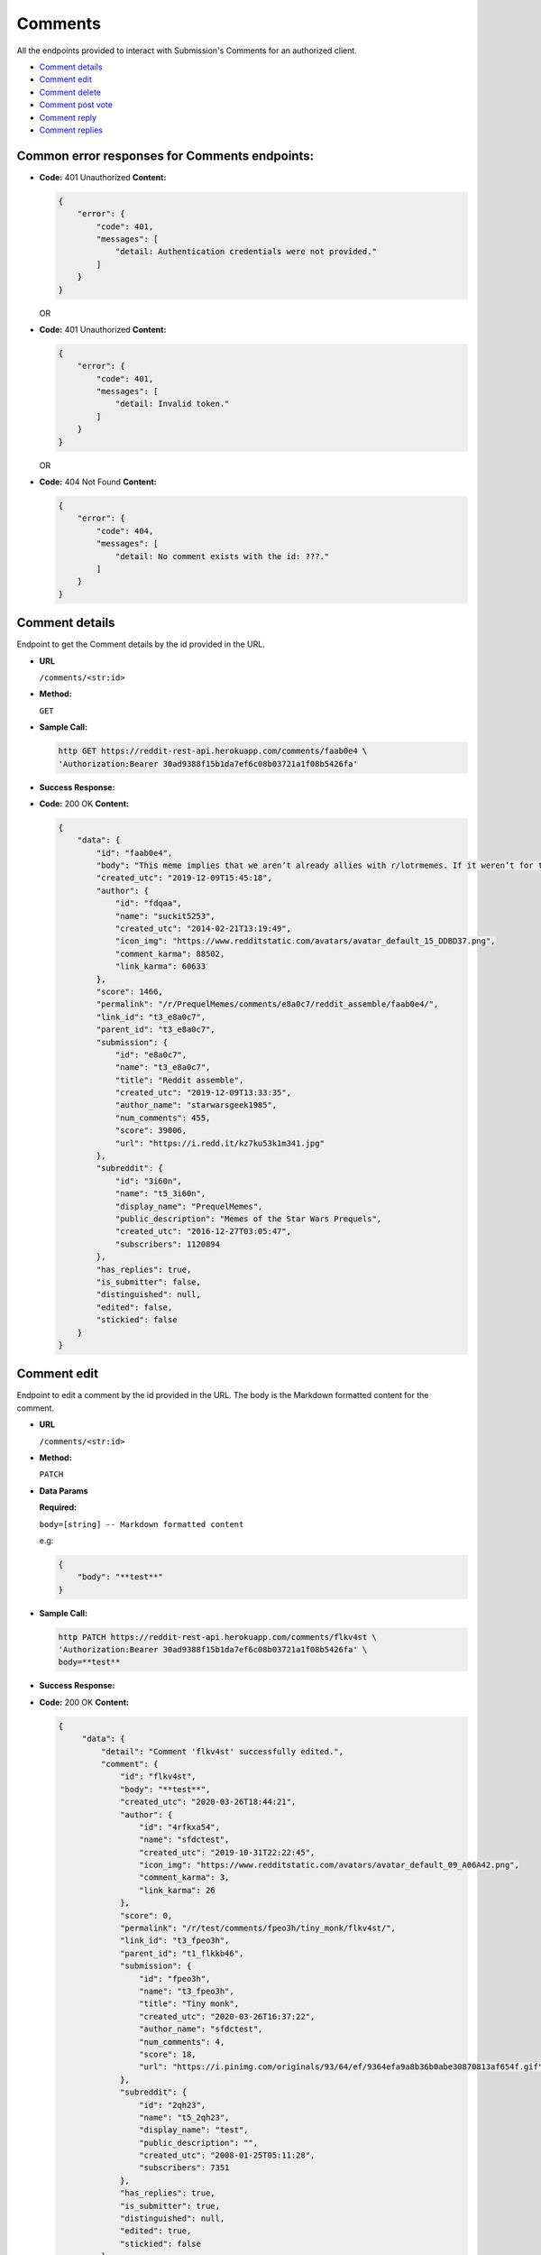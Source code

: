 Comments
========

All the endpoints provided to interact with Submission's Comments for an authorized
client.

-  `Comment details <#comment-details>`__
-  `Comment edit <#comment-edit>`__
-  `Comment delete <#comment-delete>`__
-  `Comment post vote <#comment-vote>`__
-  `Comment reply <#comment-reply>`__
-  `Comment replies <#comment-replies>`__

Common error responses for Comments endpoints:
----------------------------------------------

-  **Code:** 401 Unauthorized **Content:**

   .. code:: json

       {
           "error": {
               "code": 401,
               "messages": [
                   "detail: Authentication credentials were not provided."
               ]
           }
       }

   OR

-  **Code:** 401 Unauthorized **Content:**

   .. code:: json

       {
           "error": {
               "code": 401,
               "messages": [
                   "detail: Invalid token."
               ]
           }
       }

   OR

-  **Code:** 404 Not Found **Content:**

   .. code:: json

       {
           "error": {
               "code": 404,
               "messages": [
                   "detail: No comment exists with the id: ???."
               ]
           }
       }

Comment details
-------------------

Endpoint to get the Comment details by the id provided in the URL.

-  **URL**

   ``/comments/<str:id>``

-  **Method:**

   ``GET``

-  **Sample Call:**

   .. code:: shell

       http GET https://reddit-rest-api.herokuapp.com/comments/faab0e4 \
       'Authorization:Bearer 30ad9388f15b1da7ef6c08b03721a1f08b5426fa'

-  **Success Response:**

-  **Code:** 200 OK **Content:**

   .. code:: json

       {
           "data": {
               "id": "faab0e4",
               "body": "This meme implies that we aren’t already allies with r/lotrmemes. If it weren’t for them we would’ve lost the great meme wars.",
               "created_utc": "2019-12-09T15:45:18",
               "author": {
                   "id": "fdqaa",
                   "name": "suckit5253",
                   "created_utc": "2014-02-21T13:19:49",
                   "icon_img": "https://www.redditstatic.com/avatars/avatar_default_15_DDBD37.png",
                   "comment_karma": 88502,
                   "link_karma": 60633
               },
               "score": 1466,
               "permalink": "/r/PrequelMemes/comments/e8a0c7/reddit_assemble/faab0e4/",
               "link_id": "t3_e8a0c7",
               "parent_id": "t3_e8a0c7",
               "submission": {
                   "id": "e8a0c7",
                   "name": "t3_e8a0c7",
                   "title": "Reddit assemble",
                   "created_utc": "2019-12-09T13:33:35",
                   "author_name": "starwarsgeek1985",
                   "num_comments": 455,
                   "score": 39006,
                   "url": "https://i.redd.it/kz7ku53k1m341.jpg"
               },
               "subreddit": {
                   "id": "3i60n",
                   "name": "t5_3i60n",
                   "display_name": "PrequelMemes",
                   "public_description": "Memes of the Star Wars Prequels",
                   "created_utc": "2016-12-27T03:05:47",
                   "subscribers": 1120894
               },
               "has_replies": true,
               "is_submitter": false,
               "distinguished": null,
               "edited": false,
               "stickied": false
           }
       }

Comment edit
-------------------

Endpoint to edit a comment by the id provided in the URL.
The body is the Markdown formatted content for the comment.

-  **URL**

   ``/comments/<str:id>``

-  **Method:**

   ``PATCH``

-  **Data Params**

   **Required:**

   ``body=[string] -- Markdown formatted content``

   e.g:

   .. code:: json

       {
           "body": "**test**"
       }

-  **Sample Call:**

   .. code:: shell

       http PATCH https://reddit-rest-api.herokuapp.com/comments/flkv4st \
       'Authorization:Bearer 30ad9388f15b1da7ef6c08b03721a1f08b5426fa' \
       body=**test**

-  **Success Response:**

-  **Code:** 200 OK **Content:**

   .. code:: json

       {
            "data": {
                "detail": "Comment 'flkv4st' successfully edited.",
                "comment": {
                    "id": "flkv4st",
                    "body": "**test**",
                    "created_utc": "2020-03-26T18:44:21",
                    "author": {
                        "id": "4rfkxa54",
                        "name": "sfdctest",
                        "created_utc": "2019-10-31T22:22:45",
                        "icon_img": "https://www.redditstatic.com/avatars/avatar_default_09_A06A42.png",
                        "comment_karma": 3,
                        "link_karma": 26
                    },
                    "score": 0,
                    "permalink": "/r/test/comments/fpeo3h/tiny_monk/flkv4st/",
                    "link_id": "t3_fpeo3h",
                    "parent_id": "t1_flkkb46",
                    "submission": {
                        "id": "fpeo3h",
                        "name": "t3_fpeo3h",
                        "title": "Tiny monk",
                        "created_utc": "2020-03-26T16:37:22",
                        "author_name": "sfdctest",
                        "num_comments": 4,
                        "score": 18,
                        "url": "https://i.pinimg.com/originals/93/64/ef/9364efa9a8b36b0abe30870813af654f.gif"
                    },
                    "subreddit": {
                        "id": "2qh23",
                        "name": "t5_2qh23",
                        "display_name": "test",
                        "public_description": "",
                        "created_utc": "2008-01-25T05:11:28",
                        "subscribers": 7351
                    },
                    "has_replies": true,
                    "is_submitter": true,
                    "distinguished": null,
                    "edited": true,
                    "stickied": false
                }
            }
        }

Comment delete
-------------------

Endpoint to delete a comment by the id provided in the URL.

-  **URL**

   ``/comments/<str:id>``

-  **Method:**

   ``DELETE``

-  **Sample Call:**

   .. code:: shell

       http DELETE https://reddit-rest-api.herokuapp.com/comments/fly4ow9 \
       'Authorization:Bearer 30ad9388f15b1da7ef6c08b03721a1f08b5426fa'

-  **Success Response:**

-  **Code:** 200 OK **Content:**

   .. code:: json

       {
            "data": {
                "detail": "Comment 'fly4ow9' successfully deleted."
            }
        }

-  **Error Response:**

-  **Call:**

   .. code:: shell

       http DELETE https://reddit-rest-api.herokuapp.com/comments/flkv4st \
       'Authorization:Bearer 30ad9388f15b1da7ef6c08b03721a1f08b5426fa'

   **Code:** 403 Forbidden **Content:**

   .. code:: json

       {
            "data": {
                "detail": "Cannot delete the comment with id: flkv4st. The authenticated reddit user u/sfdctest needs to be the same as the comment's author u/testuser",
                "comment": null
            }
        }

   **Code:** 404 Not Found **Content:**

   .. code:: json

        {
            "data": {
                "detail": "Cannot delete the comment with id: fly4ow9. The comment was already deleted or there is no way to verify the author at this moment."
            }
        }

Comment vote
------------

Endpoint to post a vote for a comment by the id provided in the url.
Passing vote\_value = [-1\|0\|1] a downvote, clear\_vote, upvote action
is executed for the submission.

-  **URL**

   ``/comments/<str:id>/vote``

-  **Method:**

   ``POST``

-  **Data Params**

   **Required:**

   ``vote_value=[-1<=int<=1]``

   e.g:

   .. code:: json

       {
           "vote_value": 1
       }

-  **Sample Call:**

   .. code:: shell

       http POST https://reddit-rest-api.herokuapp.com/comments/flkv4st/vote \
       'Authorization:Bearer 30ad9388f15b1da7ef6c08b03721a1f08b5426fa' \
       vote_value=1

-  **Success Response:**

-  **Code:** 200 OK **Content:**

   .. code:: json

       {
            "data": {
                "detail": "Vote action 'Upvote' successful for comment with id: flkv4st.",
                "comment": {
                    "id": "flkv4st",
                    "body": "test2",
                    "created_utc": "2020-03-26T18:44:21",
                    "author_name": "sfdctest",
                    "score": 0,
                    "subreddit_id": "t5_2qh23",
                    "link_id": "t3_fpeo3h",
                    "parent_id": "t1_flkkb46",
                    "has_replies": true
                }
            }
        }

Comment reply
-------------

Endpoint that allows posting a reply to a comment by the id provided in the URL.
The body is the Markdown formatted content for the comment.

-  **URL**

   ``/comments/<str:id>/reply``

-  **Method:**

   ``POST``

-  **Data Params**

   **Required:**

   ``body=[string] -- Markdown formatted content``

   e.g:

   .. code:: json

       {
           "body": "# test"
       }

-  **Sample Call:**

   .. code:: shell

       http POST https://reddit-rest-api.herokuapp.com/comments/flkv4st/reply \
       'Authorization:Bearer 30ad9388f15b1da7ef6c08b03721a1f08b5426fa' \
       body=# test

-  **Success Response:**

-  **Code:** 200 OK **Content:**

   .. code:: json

       {
            "data": {
                "detail": "New reply posted by u/sfdctest with id 'fm37apt' to comment with id: flkv4st",
                "comment": {
                    "id": "fm37apt",
                    "body": "# test",
                    "created_utc": "2020-04-01T04:19:17",
                    "author": {
                        "id": "4rfkxa54",
                        "name": "sfdctest",
                        "created_utc": "2019-10-31T22:22:45",
                        "icon_img": "https://www.redditstatic.com/avatars/avatar_default_09_A06A42.png",
                        "comment_karma": 3,
                        "link_karma": 26
                    },
                    "score": 1,
                    "permalink": "/r/test/comments/fpeo3h/tiny_monk/fm37apt/",
                    "link_id": "t3_fpeo3h",
                    "parent_id": "t1_flkv4st",
                    "submission": {
                        "id": "fpeo3h",
                        "name": "t3_fpeo3h",
                        "title": "Tiny monk",
                        "created_utc": "2020-03-26T16:37:22",
                        "author_name": "sfdctest",
                        "num_comments": 5,
                        "score": 18,
                        "url": "https://i.pinimg.com/originals/93/64/ef/9364efa9a8b36b0abe30870813af654f.gif"
                    },
                    "subreddit": {
                        "id": "2qh23",
                        "name": "t5_2qh23",
                        "display_name": "test",
                        "public_description": "",
                        "created_utc": "2008-01-25T05:11:28",
                        "subscribers": 7351
                    },
                    "has_replies": false,
                    "is_submitter": true,
                    "distinguished": null,
                    "edited": false,
                    "stickied": false
                }
            }
        }


Comment replies
---------------

Endpoint to get a Comment's replies. It returns a max of 20 replies per
request. Uses offset to get the rest in different requests. The flat
parameter is used to retrieve replies with lower level than top level.
The order of the list with flat=True is [Reply\_Level1, Reply\_Level2,
..., Reply\_LevelN]

-  **URL**

   ``/comments/<str:id>/replies``

-  **Method:**

   ``GET``

-  **URL Params**

   **Optional:**

   ``limit=[0<int<21] (default=10)`` ``offset=[0<=int] (default=0)``
   ``flat=[True|False] (default=False)``

-  **Sample Call:**

   .. code:: shell

       http GET https://reddit-rest-api.herokuapp.com/comments/faab0e4/replies?limit=2&flat=True \
       'Authorization:Bearer 30ad9388f15b1da7ef6c08b03721a1f08b5426fa'

-  **Success Response:**

-  **Code:** 200 OK **Content:**

   .. code:: json

       {
           "data": {
               "replies": [
                   {
                       "id": "faadzi5",
                       "body": "*flashbacks to Meme War II*\n\nWhat a glorious and bloody battle that was, brother.",
                       "created_utc": "2019-12-09T16:05:39",
                       "author_name": "normiesreeeeeeee",
                       "score": 671,
                       "subreddit_id": "t5_3i60n",
                       "link_id": "t3_e8a0c7",
                       "parent_id": "t1_faab0e4",
                       "has_replies": true
                   },
                   {
                       "id": "faaxjgn",
                       "body": "This is a repost that first came up during the whole “r/prequelmemes is dying” thing earlier this year that ended up pushing the sub over a million subscribers. r/lotrmemes was a big reason for the jump in subscribers",
                       "created_utc": "2019-12-09T18:08:23",
                       "author_name": "landoofficial",
                       "score": 43,
                       "subreddit_id": "t5_3i60n",
                       "link_id": "t3_e8a0c7",
                       "parent_id": "t1_faab0e4",
                       "has_replies": true
                   }
               ],
               "limit_request": 2,
               "offset": 0,
               "flat": "True"
           }
       }
